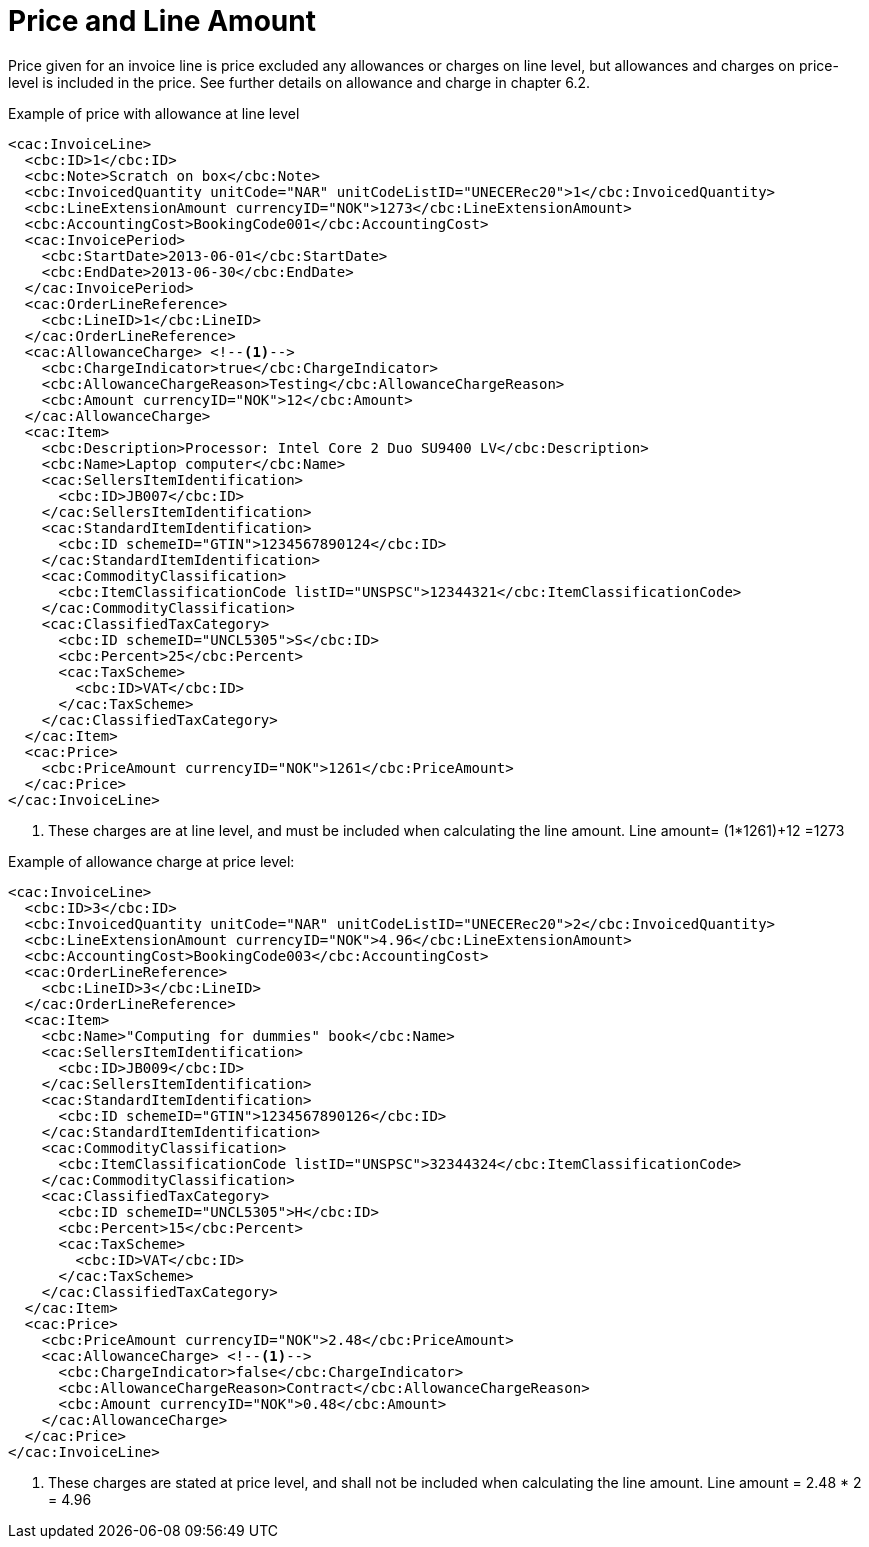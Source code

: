 = Price and Line Amount

Price given for an invoice line is price excluded any allowances or charges on line level, but allowances and charges on price-level is included in the price. See further details on allowance and charge in chapter 6.2.

[source,xml]
.Example of price with allowance at line level
----
<cac:InvoiceLine>
  <cbc:ID>1</cbc:ID>
  <cbc:Note>Scratch on box</cbc:Note>
  <cbc:InvoicedQuantity unitCode="NAR" unitCodeListID="UNECERec20">1</cbc:InvoicedQuantity>
  <cbc:LineExtensionAmount currencyID="NOK">1273</cbc:LineExtensionAmount>
  <cbc:AccountingCost>BookingCode001</cbc:AccountingCost>
  <cac:InvoicePeriod>
    <cbc:StartDate>2013-06-01</cbc:StartDate>
    <cbc:EndDate>2013-06-30</cbc:EndDate>
  </cac:InvoicePeriod>
  <cac:OrderLineReference>
    <cbc:LineID>1</cbc:LineID>
  </cac:OrderLineReference>
  <cac:AllowanceCharge> <!--1-->
    <cbc:ChargeIndicator>true</cbc:ChargeIndicator>
    <cbc:AllowanceChargeReason>Testing</cbc:AllowanceChargeReason>
    <cbc:Amount currencyID="NOK">12</cbc:Amount>
  </cac:AllowanceCharge>
  <cac:Item>
    <cbc:Description>Processor: Intel Core 2 Duo SU9400 LV</cbc:Description>
    <cbc:Name>Laptop computer</cbc:Name>
    <cac:SellersItemIdentification>
      <cbc:ID>JB007</cbc:ID>
    </cac:SellersItemIdentification>
    <cac:StandardItemIdentification>
      <cbc:ID schemeID="GTIN">1234567890124</cbc:ID>
    </cac:StandardItemIdentification>
    <cac:CommodityClassification>
      <cbc:ItemClassificationCode listID="UNSPSC">12344321</cbc:ItemClassificationCode>
    </cac:CommodityClassification>
    <cac:ClassifiedTaxCategory>
      <cbc:ID schemeID="UNCL5305">S</cbc:ID>
      <cbc:Percent>25</cbc:Percent>
      <cac:TaxScheme>
        <cbc:ID>VAT</cbc:ID>
      </cac:TaxScheme>
    </cac:ClassifiedTaxCategory>
  </cac:Item>
  <cac:Price>
    <cbc:PriceAmount currencyID="NOK">1261</cbc:PriceAmount>
  </cac:Price>
</cac:InvoiceLine>
----
<1> These charges are at line level, and must be included when calculating the line amount. Line amount= (1*1261)+12 =1273


[source,xml]
.Example of allowance charge at price level:
----
<cac:InvoiceLine>
  <cbc:ID>3</cbc:ID>
  <cbc:InvoicedQuantity unitCode="NAR" unitCodeListID="UNECERec20">2</cbc:InvoicedQuantity>
  <cbc:LineExtensionAmount currencyID="NOK">4.96</cbc:LineExtensionAmount>
  <cbc:AccountingCost>BookingCode003</cbc:AccountingCost>
  <cac:OrderLineReference>
    <cbc:LineID>3</cbc:LineID>
  </cac:OrderLineReference>
  <cac:Item>
    <cbc:Name>"Computing for dummies" book</cbc:Name>
    <cac:SellersItemIdentification>
      <cbc:ID>JB009</cbc:ID>
    </cac:SellersItemIdentification>
    <cac:StandardItemIdentification>
      <cbc:ID schemeID="GTIN">1234567890126</cbc:ID>
    </cac:StandardItemIdentification>
    <cac:CommodityClassification>
      <cbc:ItemClassificationCode listID="UNSPSC">32344324</cbc:ItemClassificationCode>
    </cac:CommodityClassification>
    <cac:ClassifiedTaxCategory>
      <cbc:ID schemeID="UNCL5305">H</cbc:ID>
      <cbc:Percent>15</cbc:Percent>
      <cac:TaxScheme>
        <cbc:ID>VAT</cbc:ID>
      </cac:TaxScheme>
    </cac:ClassifiedTaxCategory>
  </cac:Item>
  <cac:Price>
    <cbc:PriceAmount currencyID="NOK">2.48</cbc:PriceAmount>
    <cac:AllowanceCharge> <!--1-->
      <cbc:ChargeIndicator>false</cbc:ChargeIndicator>
      <cbc:AllowanceChargeReason>Contract</cbc:AllowanceChargeReason>
      <cbc:Amount currencyID="NOK">0.48</cbc:Amount>
    </cac:AllowanceCharge>
  </cac:Price>
</cac:InvoiceLine>
----
<1> These charges are stated at price level, and shall not be included when calculating the line amount. Line amount =  2.48 * 2 = 4.96
